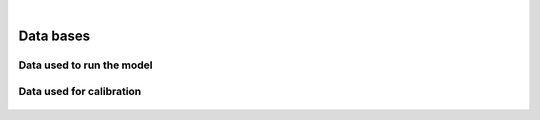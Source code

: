 
.. image:: images/banner_crop.png
   :width: 100 %
   :alt: Sponsors' logo banner

|

==========
Data bases
==========

--------------------------
Data used to run the model
--------------------------

   .. csv-table::
      :file: tables/equil_db.csv
      :header-rows: 1
      :class: tight-table

-------------------------
Data used for calibration
-------------------------

   .. csv-table::
      :file: tables/calib_db.csv
      :header-rows: 1
      :class: tight-table